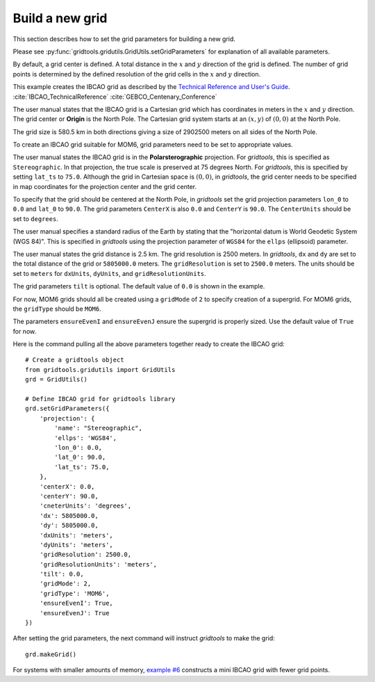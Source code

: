 Build a new grid
================

This section describes how to set the grid parameters
for building a new grid.

Please see :py:func:`gridtools.gridutils.GridUtils.setGridParameters`
for explanation of all available parameters.

By default, a grid center is defined.  A total distance
in the :math:`x` and :math:`y` direction of the grid
is defined.  The number of grid points is determined by
the defined resolution of the grid cells in the :math:`x`
and :math:`y` direction.

This example creates the IBCAO grid as described by the
`Technical Reference and User's Guide <https://www.ngdc.noaa.gov/mgg/bathymetry/arctic/IBCAO_TechnicalReference.PDF>`_. 
:cite:`IBCAO_TechnicalReference` :cite:`GEBCO_Centenary_Conference`

The user manual states that the IBCAO grid is a
Cartesian grid which has coordinates in meters in
the :math:`x` and :math:`y` direction.   The grid
center or **Origin** is the North Pole.  The
Cartesian grid system starts at an :math:`(x,y)`
of :math:`(0,0)`
at the North Pole.

The grid size is 580.5 km in both directions giving
a size of 2902500 meters on all sides of the North
Pole.

To create an IBCAO grid suitable for MOM6, grid
parameters need to be set to appropriate values.

The user manual states the IBCAO grid is in
the **Polarsterographic** projection.  For `gridtools`,
this is specified as ``Stereographic``.  In that
projection, the true scale is preserved at 75 degrees
North.  For `gridtools`, this is specified by setting
``lat_ts`` to ``75.0``.  Although the grid in
Cartesian space is :math:`(0,0)`, in `gridtools`, the
grid center needs to be specified in map coordinates
for the projection center and the grid center.

To specify that the grid should be centered
at the North Pole, in `gridtools` set the grid
projection parameters ``lon_0`` to ``0.0`` and ``lat_0``
to ``90.0``.  The grid parameters ``CenterX`` is also ``0.0``
and ``CenterY`` is ``90.0``.  The ``CenterUnits`` should
be set to ``degrees``.

The user manual specifies a standard radius of the Earth
by stating that the "horizontal datum is World Geodetic
System (WGS 84)".  This is specified in `gridtools` using
the projection parameter of ``WGS84`` for the ``ellps``
(ellipsoid) parameter.

The user manual states the grid distance is 2.5 km.  The
grid resolution is 2500 meters.  In `gridtools`, ``dx``
and ``dy`` are set to the total distance of the grid
or ``5805000.0`` meters.  The ``gridResolution`` is
set to ``2500.0`` meters.  The units should be set
to ``meters`` for ``dxUnits``, ``dyUnits``, and
``gridResolutionUnits``.

The grid parameters ``tilt`` is optional.  The
default value of ``0.0`` is shown in the example.

For now, MOM6 grids should all be created using
a ``gridMode`` of ``2`` to specify creation of
a supergrid.  For MOM6 grids, the ``gridType``
should be ``MOM6``.

The parameters ``ensureEvenI`` and ``ensureEvenJ``
ensure the supergrid is properly sized.  Use the
default value of ``True`` for now.

Here is the command pulling all the above parameters
together ready to create the IBCAO grid::

    # Create a gridtools object
    from gridtools.gridutils import GridUtils
    grd = GridUtils()

    # Define IBCAO grid for gridtools library
    grd.setGridParameters({
        'projection': {
            'name': "Stereographic",
            'ellps': 'WGS84',
            'lon_0': 0.0,
            'lat_0': 90.0,
            'lat_ts': 75.0,
        },
        'centerX': 0.0,
        'centerY': 90.0,
        'cneterUnits': 'degrees',
        'dx': 5805000.0,
        'dy': 5805000.0,
        'dxUnits': 'meters',
        'dyUnits': 'meters',
        'gridResolution': 2500.0,
        'gridResolutionUnits': 'meters',
        'tilt': 0.0,
        'gridMode': 2,
        'gridType': 'MOM6',
        'ensureEvenI': True,
        'ensureEvenJ': True
    })

After setting the grid parameters, the
next command will instruct `gridtools` to
make the grid::

    grd.makeGrid()

For systems with smaller amounts of memory,
`example #6 <https://github.com/ESMG/gridtools/blob/exp/rel031/examples/mkGridsExample06.py>`_
constructs a mini IBCAO grid with fewer grid points.
